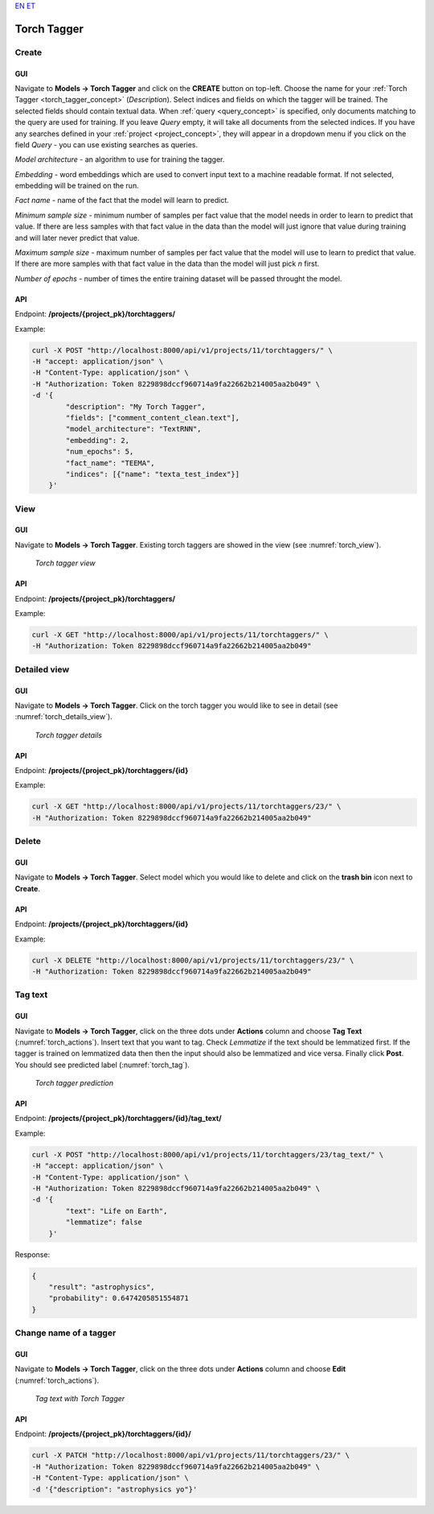 `EN <https://docs.texta.ee/torch_tagger.html>`_
`ET <https://docs.texta.ee/et/torch_tagger.html>`_

.. _torch_tagger:

#############
Torch Tagger
#############

Create
********

GUI
====


Navigate to **Models -> Torch Tagger** and click on the **CREATE** button on top-left. Choose the name for your :ref:`Torch Tagger <torch_tagger_concept>` (*Description*).
Select indices and fields on which the tagger will be trained. The selected fields should contain textual data. When :ref:`query <query_concept>` is specified, only documents matching to the query are used for training.
If you leave *Query* empty, it will take all documents from the selected indices.
If you have any searches defined in your :ref:`project <project_concept>`, they will appear in a dropdown menu if you click on the field *Query* - you can use existing searches as queries.

*Model architecture* - an algorithm to use for training the tagger.

*Embedding* - word embeddings which are used to convert input text to a machine readable format. If not selected, embedding will be trained on the run.

*Fact name* - name of the fact that the model will learn to predict.

*Minimum sample size* - minimum number of samples per fact value that the model needs in order to learn to predict that value. If there are less samples with that fact value in the data than the model will just ignore that value during training and will later never predict that value.

*Maximum sample size* - maximum number of samples per fact value that the model will use to learn to predict that value. If there are more samples with that fact value in the data than the model will just pick *n* first.

*Number of epochs* - number of times the entire training dataset will be passed throught the model. 

API
===

Endpoint: **/projects/{project_pk}/torchtaggers/**

Example:

.. code-block:: bash

        curl -X POST "http://localhost:8000/api/v1/projects/11/torchtaggers/" \
        -H "accept: application/json" \
        -H "Content-Type: application/json" \
        -H "Authorization: Token 8229898dccf960714a9fa22662b214005aa2b049" \
        -d '{
                "description": "My Torch Tagger",
                "fields": ["comment_content_clean.text"],
                "model_architecture": "TextRNN",
                "embedding": 2,
                "num_epochs": 5,
                "fact_name": "TEEMA",
                "indices": [{"name": "texta_test_index"}]
            }'


View
******

GUI
====

Navigate to **Models -> Torch Tagger**. Existing torch taggers are showed in the view (see :numref:`torch_view`).

.. _torch_view:
.. figure:: images/torch_tagger/torch_view.png

	*Torch tagger view*

API
===

Endpoint: **/projects/{project_pk}/torchtaggers/**

Example:

.. code-block:: bash

        curl -X GET "http://localhost:8000/api/v1/projects/11/torchtaggers/" \
        -H "Authorization: Token 8229898dccf960714a9fa22662b214005aa2b049"

Detailed view
*************

GUI
====

Navigate to **Models -> Torch Tagger**. Click on the torch tagger you would like to see in detail (see :numref:`torch_details_view`).


.. _torch_details_view:
.. figure:: images/torch_tagger/torch_details_view.png

	*Torch tagger details*

API
===

Endpoint: **/projects/{project_pk}/torchtaggers/{id}**

Example:

.. code-block:: bash

        curl -X GET "http://localhost:8000/api/v1/projects/11/torchtaggers/23/" \
        -H "Authorization: Token 8229898dccf960714a9fa22662b214005aa2b049"

Delete
********

GUI
====

Navigate to **Models -> Torch Tagger**. Select model which you would like to delete and click on the **trash bin** icon next to **Create**.

API
===

Endpoint: **/projects/{project_pk}/torchtaggers/{id}**

Example:

.. code-block:: bash

        curl -X DELETE "http://localhost:8000/api/v1/projects/11/torchtaggers/23/" \
        -H "Authorization: Token 8229898dccf960714a9fa22662b214005aa2b049"

Tag text
********

GUI
====

Navigate to **Models -> Torch Tagger**, click on the three dots under **Actions** column and choose **Tag Text** (:numref:`torch_actions`).
Insert text that you want to tag. Check *Lemmatize* if the text should be lemmatized first. If the tagger is trained on lemmatized data then 
then the input should also be lemmatized and vice versa. Finally click **Post**. You should see predicted label  (:numref:`torch_tag`).

.. _torch_tag:
.. figure:: images/torch_tagger/torch_tag.png

	*Torch tagger prediction*

API
===

Endpoint: **/projects/{project_pk}/torchtaggers/{id}/tag_text/**

Example:

.. code-block:: bash

        curl -X POST "http://localhost:8000/api/v1/projects/11/torchtaggers/23/tag_text/" \
        -H "accept: application/json" \
        -H "Content-Type: application/json" \
        -H "Authorization: Token 8229898dccf960714a9fa22662b214005aa2b049" \
        -d '{
                "text": "Life on Earth",
                "lemmatize": false
            }'

Response:

.. code-block:: json

        {
            "result": "astrophysics",
            "probability": 0.6474205851554871
        }


Change name of a tagger
***********************

GUI
===

Navigate to **Models -> Torch Tagger**, click on the three dots under **Actions** column and choose **Edit** (:numref:`torch_actions`). 

.. _torch_actions:
.. figure:: images/torch_tagger/torch_actions.png

	*Tag text with Torch Tagger*

API
===

Endpoint: **/projects/{project_pk}/torchtaggers/{id}/**

.. code-block:: bash

        curl -X PATCH "http://localhost:8000/api/v1/projects/11/torchtaggers/23/" \
        -H "Authorization: Token 8229898dccf960714a9fa22662b214005aa2b049" \
        -H "Content-Type: application/json" \
        -d '{"description": "astrophysics yo"}'
